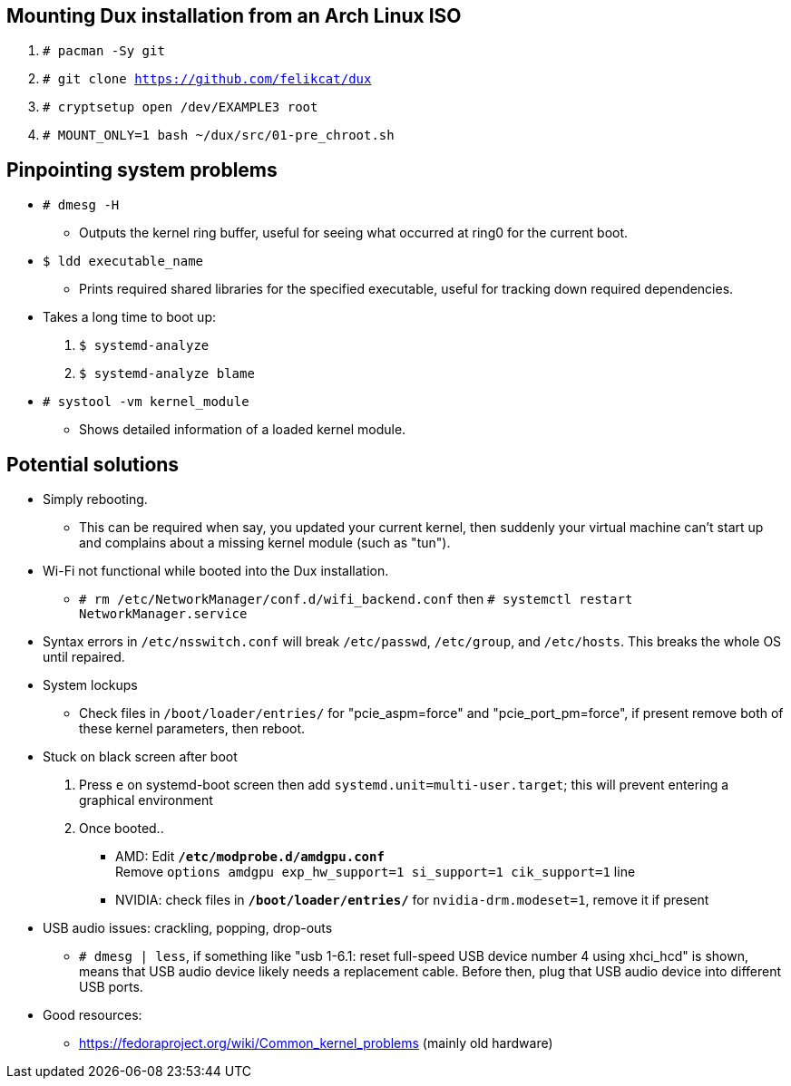 :experimental:
ifdef::env-github[]
:icons:
:tip-caption: :bulb:
:note-caption: :information_source:
:important-caption: :heavy_exclamation_mark:
:caution-caption: :fire:
:warning-caption: :warning:
endif::[]
:imagesdir: imgs/

== Mounting Dux installation from an Arch Linux ISO
. `# pacman -Sy git`
. `# git clone https://github.com/felikcat/dux`
. `# cryptsetup open /dev/EXAMPLE3 root`
. `# MOUNT_ONLY=1 bash ~/dux/src/01-pre_chroot.sh`

== Pinpointing system problems
* `# dmesg -H`
** Outputs the kernel ring buffer, useful for seeing what occurred at ring0 for the current boot.

* `$ ldd executable_name` 
** Prints required shared libraries for the specified executable, useful for tracking down required dependencies.

* Takes a long time to boot up:
. `$ systemd-analyze`
. `$ systemd-analyze blame`

* `# systool -vm kernel_module`
** Shows detailed information of a loaded kernel module.

== Potential solutions
* Simply rebooting.
** This can be required when say, you updated your current kernel, then suddenly your virtual machine can't start up and complains about a missing kernel module (such as "tun").

* Wi-Fi not functional while booted into the Dux installation.
** `# rm /etc/NetworkManager/conf.d/wifi_backend.conf` then `# systemctl restart NetworkManager.service`

* Syntax errors in `/etc/nsswitch.conf` will break `/etc/passwd`, `/etc/group`, and `/etc/hosts`. This breaks the whole OS until repaired.

* System lockups
** Check files in `/boot/loader/entries/` for "pcie_aspm=force" and "pcie_port_pm=force", if present remove both of these kernel parameters, then reboot.
* Stuck on black screen after boot
. Press kbd:[e] on systemd-boot screen then add `systemd.unit=multi-user.target`; this will prevent entering a graphical environment
. Once booted..
** AMD: Edit **`/etc/modprobe.d/amdgpu.conf`** +
Remove `options amdgpu exp_hw_support=1 si_support=1 cik_support=1` line
** NVIDIA: check files in **`/boot/loader/entries/`** for `nvidia-drm.modeset=1`, remove it if present
* USB audio issues: crackling, popping, drop-outs
** `# dmesg | less`, if something like "usb 1-6.1: reset full-speed USB device number 4 using xhci_hcd" is shown, means that USB audio device likely needs a replacement cable. Before then, plug that USB audio device into different USB ports.

* Good resources:
** https://fedoraproject.org/wiki/Common_kernel_problems (mainly old hardware)
